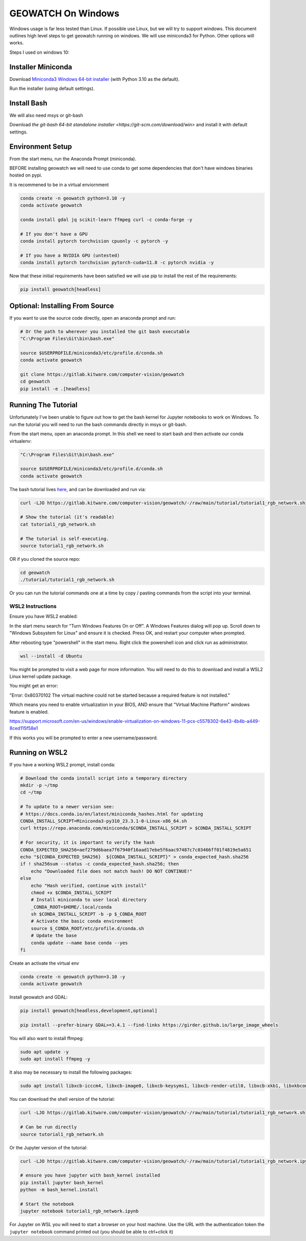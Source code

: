 GEOWATCH On Windows
===================

Windows usage is far less tested than Linux. If possible use Linux, but we will
try to support windows.  This document outlines high level steps to get
geowatch running on windows.  We will use miniconda3 for Python. Other options
will works.

Steps I used on windows 10:


Installer Miniconda
~~~~~~~~~~~~~~~~~~~

Download `Miniconda3 Windows 64-bit installer <https://docs.conda.io/en/latest/miniconda.html>`_ (with Python 3.10 as the default).

Run the installer (using default settings).


Install Bash
~~~~~~~~~~~~

We will also need msys or git-bash

Download `the git-bash 64-bit standalone installer <https://git-scm.com/download/win>` and install it with default settings.


Environment Setup
~~~~~~~~~~~~~~~~~

From the start menu, run the Anaconda Prompt (miniconda).

BEFORE installing geowatch we will need to use conda to get some dependencies
that don't have windows binaries hosted on pypi.

It is recommened to be in a virtual enviornment

.. code:: bash

   conda create -n geowatch python=3.10 -y
   conda activate geowatch

   conda install gdal jq scikit-learn ffmpeg curl -c conda-forge -y

   # If you don't have a GPU
   conda install pytorch torchvision cpuonly -c pytorch -y

   # If you have a NVIDIA GPU (untested)
   conda install pytorch torchvision pytorch-cuda=11.8 -c pytorch nvidia -y


.. .. pip install msvc-runtime


Now that these initial requirements have been satisfied we will use pip to
install the rest of the requirements:

.. code:: bash

   pip install geowatch[headless]


Optional: Installing From Source
~~~~~~~~~~~~~~~~~~~~~~~~~~~~~~~~

If you want to use the source code directly, open an anaconda prompt and run:

.. code:: bash

    # Or the path to wherever you installed the git bash executable
    "C:\Program Files\Git\bin\bash.exe"

    source $USERPROFILE/miniconda3/etc/profile.d/conda.sh
    conda activate geowatch

    git clone https://gitlab.kitware.com/computer-vision/geowatch
    cd geowatch
    pip install -e .[headless]

Running The Tutorial
~~~~~~~~~~~~~~~~~~~~

Unfortunately I've been unable to figure out how to get the bash kernel for
Jupyter notebooks to work on Windows. To run the tutorial you will need to run
the bash commands directly in msys or git-bash.

From the start menu, open an anaconda prompt. In this shell we need to start bash and then activate our conda virtualenv:


.. code:: bash

    "C:\Program Files\Git\bin\bash.exe"

    source $USERPROFILE/miniconda3/etc/profile.d/conda.sh
    conda activate geowatch


The bash tutorial lives `here
<https://gitlab.kitware.com/computer-vision/geowatch/-/blob/main/tutorial/tutorial1_rgb_network.sh>`_,
and can be downloaded and run via:

.. code:: bash

    curl -LJO https://gitlab.kitware.com/computer-vision/geowatch/-/raw/main/tutorial/tutorial1_rgb_network.sh

    # Show the tutorial (it's readable)
    cat tutorial1_rgb_network.sh

    # The tutorial is self-executing.
    source tutorial1_rgb_network.sh


OR if you cloned the source repo:

.. code:: bash

    cd geowatch
    ./tutorial/tutorial1_rgb_network.sh


Or you can run the tutorial commands one at a time by copy / pasting commands
from the script into your terminal.



WSL2 Instructions
-----------------

Ensure you have WSL2 enabled:

In the start menu search for "Turn Windows Features On or Off". A Windows
Features dialog will pop up. Scroll down to "Windows Subsystem for Linux" and
ensure it is checked. Press OK, and restart your computer when prompted.

After rebooting type "powershell" in the start menu. Right click the powershell
icon and click run as administrator.

.. code:: bash


    wsl --install -d Ubuntu


You might be prompted to visit a web page for more information. You will need
to do this to download and install a WSL2 Linux kernel update package.


You might get an error:

"Error: 0x80370102 The virtual machine could not be started because a required feature is not installed."

Which means you need to enable virtualization in your BIOS, AND ensure that
"Virtual Machine Platform" windows feature is enabled.

https://support.microsoft.com/en-us/windows/enable-virtualization-on-windows-11-pcs-c5578302-6e43-4b4b-a449-8ced115f58e1


If this works you will be prompted to enter a new username/password.


Running on WSL2
~~~~~~~~~~~~~~~

If you have a working WSL2 prompt, install conda:


.. code:: bash

    # Download the conda install script into a temporary directory
    mkdir -p ~/tmp
    cd ~/tmp

    # To update to a newer version see:
    # https://docs.conda.io/en/latest/miniconda_hashes.html for updating
    CONDA_INSTALL_SCRIPT=Miniconda3-py310_23.3.1-0-Linux-x86_64.sh
    curl https://repo.anaconda.com/miniconda/$CONDA_INSTALL_SCRIPT > $CONDA_INSTALL_SCRIPT

    # For security, it is important to verify the hash
    CONDA_EXPECTED_SHA256=aef279d6baea7f67940f16aad17ebe5f6aac97487c7c03466ff01f4819e5a651
    echo "${CONDA_EXPECTED_SHA256}  ${CONDA_INSTALL_SCRIPT}" > conda_expected_hash.sha256
    if ! sha256sum --status -c conda_expected_hash.sha256; then
        echo "Downloaded file does not match hash! DO NOT CONTINUE!"
    else
        echo "Hash verified, continue with install"
        chmod +x $CONDA_INSTALL_SCRIPT
        # Install miniconda to user local directory
        _CONDA_ROOT=$HOME/.local/conda
        sh $CONDA_INSTALL_SCRIPT -b -p $_CONDA_ROOT
        # Activate the basic conda environment
        source $_CONDA_ROOT/etc/profile.d/conda.sh
        # Update the base
        conda update --name base conda --yes
    fi


Create an activate the virtual env

.. code:: bash

   conda create -n geowatch python=3.10 -y
   conda activate geowatch

Install geowatch and GDAL:

.. code:: bash

    pip install geowatch[headless,development,optional]

    pip install --prefer-binary GDAL>=3.4.1 --find-links https://girder.github.io/large_image_wheels

You will also want to install ffmpeg:

.. code:: bash

    sudo apt update -y
    sudo apt install ffmpeg -y


It also may be necessary to install the following packages:

.. code:: bash

    sudo apt install libxcb-icccm4, libxcb-image0, libxcb-keysyms1, libxcb-render-util0, libxcb-xkb1, libxkbcommon-x11-0 -y


You can download the shell version of the tutorial:

.. code:: bash

    curl -LJO https://gitlab.kitware.com/computer-vision/geowatch/-/raw/main/tutorial/tutorial1_rgb_network.sh

    # Can be run directly
    source tutorial1_rgb_network.sh

Or the Jupyter version of the tutorial:

.. code:: bash

    curl -LJO https://gitlab.kitware.com/computer-vision/geowatch/-/raw/main/tutorial/tutorial1_rgb_network.ipynb

    # ensure you have jupyter with bash_kernel installed
    pip install jupyter bash_kernel
    python -m bash_kernel.install

    # Start the notebook
    jupyter notebook tutorial1_rgb_network.ipynb

For Jupyter on WSL you will need to start a browser on your host machine. Use
the URL with the authentication token the ``jupyter notebook`` command printed
out (you should be able to ctrl+click it)
